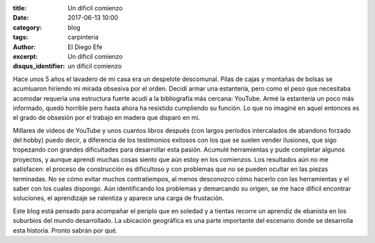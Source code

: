 :title: Un dificil comienzo
:date: 2017-06-13 10:00
:category: blog
:tags: carpinteria
:author: El Diego Efe
:excerpt: Un dificil comienzo
:disqus_identifier: un dificil comienzo

Hace unos 5 años el lavadero de mi casa era un despelote descomunal. Pilas de
cajas y montañas de bolsas se acumluaron hiriendo mi mirada obsesiva por el
orden. Decidí armar una estantería, pero como el peso que necesitaba acomodar
requería una estructura fuerte acudí a la bibliografía más cercana: YouTube.
Armé la estantería un poco más informado, quedó horrible pero hasta ahora ha
resistido cumpliendo su función. Lo que no imaginé en aquel entonces es el grado
de obsesión por el trabajo en madera que disparó en mi.

Millares de videos de YouTube y unos cuantos libros después (con largos períodos
intercalados de abandono forzado del hobby) puedo decir, a diferencia de los
testimonios exitosos con los que se suelen vender ilusiones, que sigo tropezando
con grandes dificultades para desarrollar esta pasión. Acumulé herramientas y
pude completar algunos proyectos, y aunque aprendí muchas cosas siento que aún
estoy en los comienzos. Los resultados aún no me satisfacen: el proceso de
construcción es dificultoso y con problemas que no se pueden ocultar en las
piezas terminadas. No se cómo evitar muchos contratiempos, al menos desconozco
cómo hacerlo con las herramientas y el saber con los cuales dispongo. Aún
identificando los problemas y demarcando su origen, se me hace dificil encontrar
soluciones, el aprendizaje se ralentiza y aparece una carga de frustación.

Este blog está pensado para acompañar el periplo que en soledad y a tientas
recorre un aprendiz de ebanista en los suburbios del mundo desarrollado. La
ubicación geográfica es una parte importante del escenario donde se desarrolla
esta historia. Pronto sabrán por qué.


